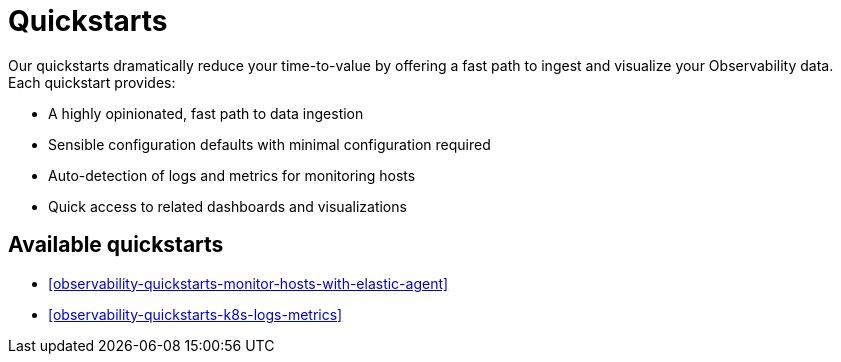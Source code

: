 [[observability-quickstarts-overview]]
= Quickstarts

// :description: Learn how to ingest your observability data and get immediate value.
// :keywords: serverless, observability, how-to

Our quickstarts dramatically reduce your time-to-value by offering a fast path to ingest and visualize your Observability data.
Each quickstart provides:

* A highly opinionated, fast path to data ingestion
* Sensible configuration defaults with minimal configuration required
* Auto-detection of logs and metrics for monitoring hosts
* Quick access to related dashboards and visualizations

[discrete]
[[observability-quickstarts-overview-available-quickstarts]]
== Available quickstarts

* <<observability-quickstarts-monitor-hosts-with-elastic-agent>>
* <<observability-quickstarts-k8s-logs-metrics>>
